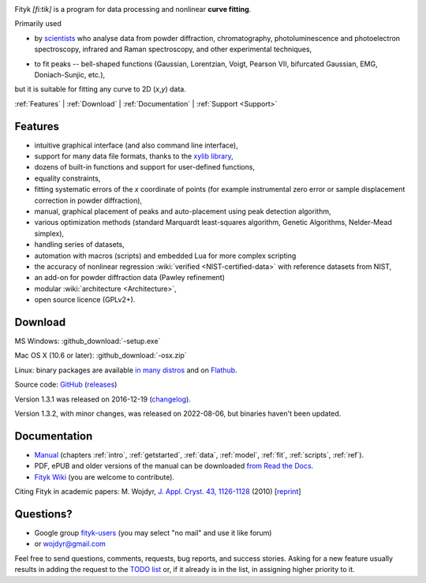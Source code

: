 
.. title:: Fityk --- curve fitting and peak fitting software

.. meta::
   :description: Fityk. Open-source curve-fitting and data analysis software. Linux, Windows, Mac OS X.
   :keywords: curve fitting, peak fitting, software, Voigt, Doniach-Sunjic

.. role:: smallfont
   :class: smallfont

.. role:: html(raw)
   :format: html

.. image:: fityk-banner.png
   :align: center
   :target: http://fityk.nieto.pl
   :class: banner

.. raw:: html

  <div class="clearer" style="height:10px"></div>
  <div align="right" class="screenshot">
   <p class="quote">
    <i>Excellent GUI and command-line curve fitting tool</i><br />
    <span class="quote-author">
     - John Allspaw in
     <a href="http://oreilly.com/catalog/9780596518585"><i>The art of capacity planning</i></a>
    </span>
   </p>
   <a href="screens.html#mac-os-x">
    <img alt="[screenshot]" src="_images/fityk-1.0.1-osx-so.png"
    style="width: 436px; height: 303px;" />
    </a>
   <p class="caption">see <a href="screens.html">more screenshots</a></p>
  </div>

Fityk *[fi:tik]* is a program for data processing
and nonlinear **curve fitting**.

Primarily used

* by scientists_
  who analyse data from powder diffraction, chromatography,
  photoluminescence and photoelectron spectroscopy,
  infrared and Raman spectroscopy, and other experimental techniques,

..

* to fit peaks -- bell-shaped functions (Gaussian, Lorentzian, Voigt,
  Pearson VII, bifurcated Gaussian, EMG, Doniach-Sunjic, etc.),

but it is suitable for fitting any curve to 2D (*x*,\ *y*) data.

.. _scientists: https://scholar.google.com/scholar?cites=1686729773533771289

.. _contents:

:ref:`Features` |
:ref:`Download` |
:ref:`Documentation` |
:ref:`Support <Support>`

.. _Features:

Features
========

* intuitive graphical interface (and also command line interface),
* support for many data file formats, thanks to
  the `xylib library <http://xylib.sourceforge.net/>`_,
* dozens of built-in functions and support for user-defined functions,
* equality constraints,
* fitting systematic errors of the *x* coordinate of points (for example
  instrumental zero error or sample displacement correction
  in powder diffraction),
* manual, graphical placement of peaks and auto-placement using peak detection
  algorithm,
* various optimization methods (standard Marquardt least-squares algorithm,
  Genetic Algorithms, Nelder-Mead simplex),
* handling series of datasets,
* automation with macros (scripts) and embedded Lua for more complex scripting
* the accuracy of nonlinear regression :wiki:`verified <NIST-certified-data>`
  with reference datasets from NIST,
* an add-on for powder diffraction data (Pawley refinement)
* modular :wiki:`architecture <Architecture>`,
* open source licence (GPLv2+).

.. _Download:

Download
========

|ico-win| MS Windows: :github_download:`-setup.exe`

|ico-osx| Mac OS X (10.6 or later): :github_download:`-osx.zip`

|ico-tux| Linux: binary packages are available
`in many distros <https://repology.org/project/fityk/versions>`_
and on `Flathub <https://flathub.org/apps/pl.nieto.fityk>`_.

Source code: `GitHub <https://github.com/wojdyr/fityk>`_
(`releases <https://github.com/wojdyr/fityk/releases>`_)

Version 1.3.1 was released on 2016-12-19
(`changelog <https://github.com/wojdyr/fityk/raw/master/NEWS>`_).

Version 1.3.2, with minor changes, was released on 2022-08-06,
but binaries haven't been updated.

.. |ico-win| image:: img/ico-win.png
.. |ico-tux| image:: img/ico-tux.png
.. |ico-osx| image:: img/ico-osx.png

.. _Documentation:

Documentation
=============

* `Manual <fityk-manual.html>`_
  (chapters :ref:`intro`, :ref:`getstarted`, :ref:`data`,
  :ref:`model`, :ref:`fit`, :ref:`scripts`, :ref:`ref`).
* PDF, ePUB and older versions of the manual can be downloaded
  `from Read the Docs <https://readthedocs.org/projects/fityk/downloads/>`_.

* `Fityk Wiki <https://github.com/wojdyr/fityk/wiki>`_
  (you are welcome to contribute).

Citing Fityk in academic papers:
M. Wojdyr,
`J. Appl. Cryst. 43, 1126-1128 <http://dx.doi.org/10.1107/S0021889810030499>`_
(2010)
[`reprint <http://wojdyr.github.io/fityk-JAC-10-reprint.pdf>`_]

.. _Support:

Questions?
==========

* Google group `fityk-users <http://groups.google.com/group/fityk-users/>`_
  (you may select "no mail" and use it like forum)

* or wojdyr@gmail.com

Feel free to send questions, comments, requests, bug reports,
and success stories.
Asking for a new feature usually results in adding the request to
the `TODO list <https://github.com/wojdyr/fityk/raw/master/TODO>`_
or, if it already is in the list, in assigning higher priority to it.

.. raw:: html

   <script type="text/javascript"> <!--
   if (window != top) top.location.href = location.href;
   $(document).ready(function(){
     $("#features").hide();
     $("#features").prev().after(
      "<p id='expand_features'><a href=''><span class='h1'>Features</span> &nbsp; <span>[show]</span></a></p>");
     $("#expand_features a").click(function(event){
       $(this).parent().hide();
       $("#features").show('slow');
       event.preventDefault();
     });
   });
   //--> </script>

